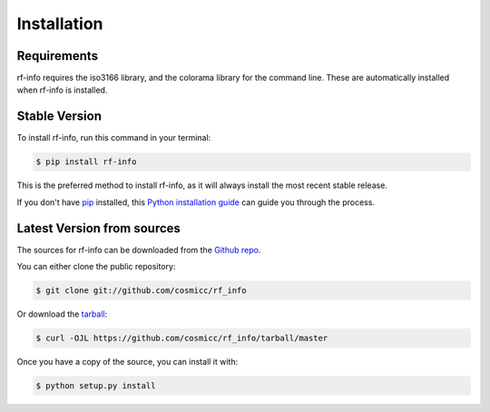 .. highlight:: shell

============
Installation
============

Requirements
--------------

rf-info requires the iso3166 library, and the colorama library for the command line.
These are automatically installed when rf-info is installed.

     
Stable Version
--------------

To install rf-info, run this command in your terminal:

.. code-block:: console

    $ pip install rf-info

This is the preferred method to install rf-info, as it will always install the most recent stable release.

If you don't have `pip`_ installed, this `Python installation guide`_ can guide
you through the process.

.. _pip: https://pip.pypa.io/en/stable/
.. _Python installation guide: https://docs.python-guide.org/starting/installation/ 


Latest Version from sources
------------

The sources for rf-info can be downloaded from the `Github repo`_.

You can either clone the public repository:

.. code-block:: console

    $ git clone git://github.com/cosmicc/rf_info

Or download the `tarball`_:

.. code-block:: console

    $ curl -OJL https://github.com/cosmicc/rf_info/tarball/master

Once you have a copy of the source, you can install it with:

.. code-block:: console

    $ python setup.py install


.. _Github repo: https://github.com/cosmicc/rf_info
.. _tarball: https://github.com/cosmicc/rf_info/tarball/master
